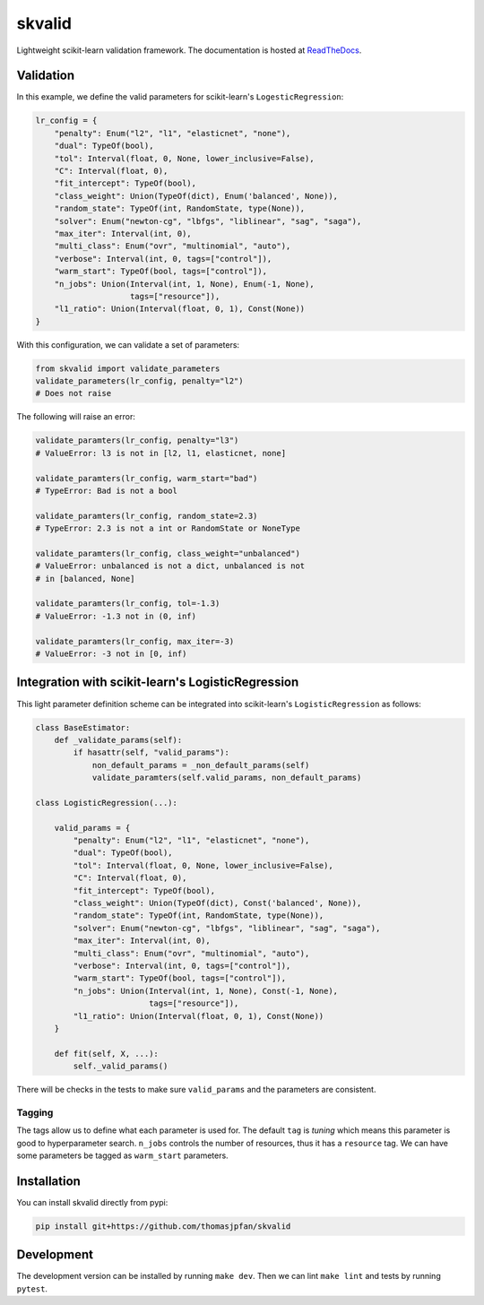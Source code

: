 skvalid
===========

Lightweight scikit-learn validation framework. The documentation is hosted at `ReadTheDocs <https://skvalid.readthedocs.io/en/latest/>`_.

.. image:: https://circleci.com/gh/thomasjpfan/skvalid.svg?style=shield
    :target: https://circleci.com/gh/thomasjpfan/skvalid
    :alt: CI Status

.. image:: https://codecov.io/gh/thomasjpfan/skvalid/branch/master/graph/badge.svg
    :target: https://codecov.io/gh/thomasjpfan/skvalid
    :alt: Codecov Status

Validation
..........

In this example, we define the valid parameters for scikit-learn's 
``LogesticRegression``:

.. code-block:: python

    lr_config = {
        "penalty": Enum("l2", "l1", "elasticnet", "none"),
        "dual": TypeOf(bool),
        "tol": Interval(float, 0, None, lower_inclusive=False),
        "C": Interval(float, 0),
        "fit_intercept": TypeOf(bool),
        "class_weight": Union(TypeOf(dict), Enum('balanced', None)),
        "random_state": TypeOf(int, RandomState, type(None)),
        "solver": Enum("newton-cg", "lbfgs", "liblinear", "sag", "saga"),
        "max_iter": Interval(int, 0),
        "multi_class": Enum("ovr", "multinomial", "auto"),
        "verbose": Interval(int, 0, tags=["control"]),
        "warm_start": TypeOf(bool, tags=["control"]),
        "n_jobs": Union(Interval(int, 1, None), Enum(-1, None), 
                        tags=["resource"]),
        "l1_ratio": Union(Interval(float, 0, 1), Const(None))
    }

With this configuration, we can validate a set of parameters:

.. code-block:: python

    from skvalid import validate_parameters
    validate_parameters(lr_config, penalty="l2") 
    # Does not raise

The following will raise an error:

.. code-block:: python

    validate_paramters(lr_config, penalty="l3")
    # ValueError: l3 is not in [l2, l1, elasticnet, none]

    validate_paramters(lr_config, warm_start="bad")
    # TypeError: Bad is not a bool

    validate_paramters(lr_config, random_state=2.3)
    # TypeError: 2.3 is not a int or RandomState or NoneType

    validate_paramters(lr_config, class_weight="unbalanced")
    # ValueError: unbalanced is not a dict, unbalanced is not 
    # in [balanced, None]

    validate_paramters(lr_config, tol=-1.3)
    # ValueError: -1.3 not in (0, inf)    

    validate_paramters(lr_config, max_iter=-3)
    # ValueError: -3 not in [0, inf)

Integration with scikit-learn's LogisticRegression
..................................................

This light parameter definition scheme can be integrated into scikit-learn's 
``LogisticRegression`` as follows:

.. code-block:: python

    class BaseEstimator:
        def _validate_params(self):
            if hasattr(self, "valid_params"):
                non_default_params = _non_default_params(self)
                validate_paramters(self.valid_params, non_default_params)

    class LogisticRegression(...):
        
        valid_params = {
            "penalty": Enum("l2", "l1", "elasticnet", "none"),
            "dual": TypeOf(bool),
            "tol": Interval(float, 0, None, lower_inclusive=False),
            "C": Interval(float, 0),
            "fit_intercept": TypeOf(bool),
            "class_weight": Union(TypeOf(dict), Const('balanced', None)),
            "random_state": TypeOf(int, RandomState, type(None)),
            "solver": Enum("newton-cg", "lbfgs", "liblinear", "sag", "saga"),
            "max_iter": Interval(int, 0),
            "multi_class": Enum("ovr", "multinomial", "auto"),
            "verbose": Interval(int, 0, tags=["control"]),
            "warm_start": TypeOf(bool, tags=["control"]),
            "n_jobs": Union(Interval(int, 1, None), Const(-1, None), 
                            tags=["resource"]),
            "l1_ratio": Union(Interval(float, 0, 1), Const(None))
        }
        
        def fit(self, X, ...):
            self._valid_params()

There will be checks in the tests to make sure ``valid_params`` and the 
parameters are consistent. 

Tagging
-------

The tags allow us to define what each parameter is used for. The default 
``tag`` is `tuning` which means this parameter is good to hyperparameter 
search. ``n_jobs`` controls the number of resources, thus it has a 
``resource`` tag. We can have some parameters be tagged as ``warm_start``
parameters. 


Installation
............

You can install skvalid directly from pypi:

.. code-block:: bash

    pip install git+https://github.com/thomasjpfan/skvalid

Development
...........

The development version can be installed by running ``make dev``. Then we can lint ``make lint`` and tests by running ``pytest``.
